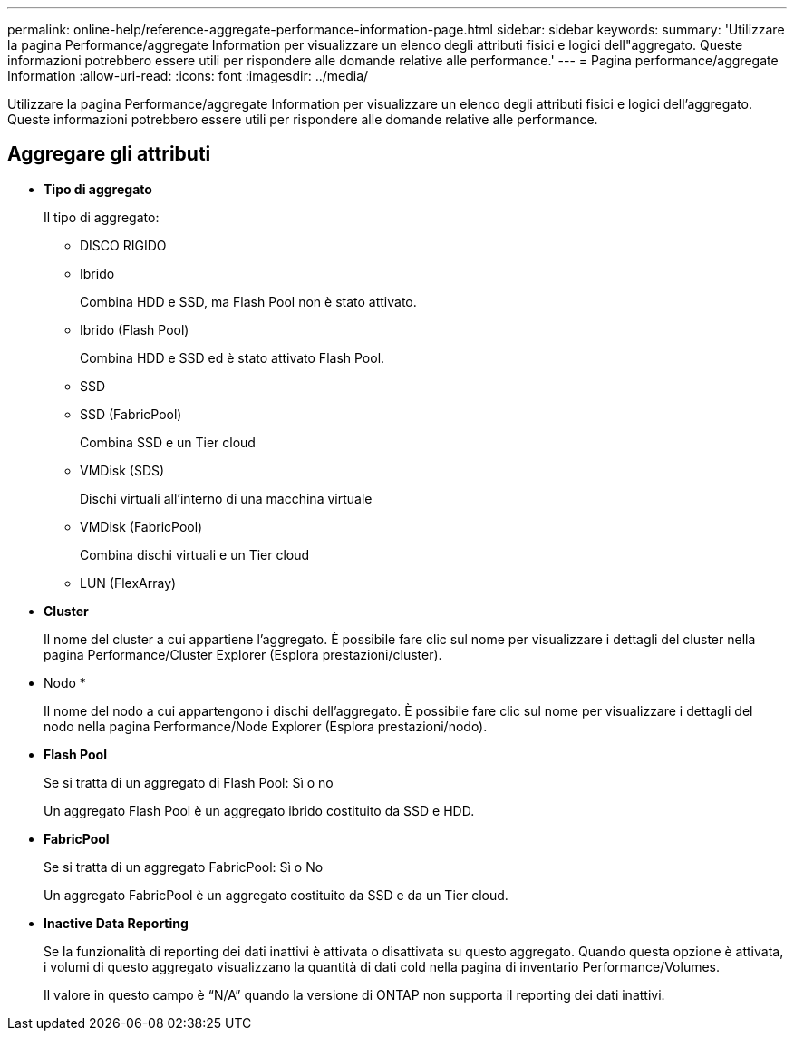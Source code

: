 ---
permalink: online-help/reference-aggregate-performance-information-page.html 
sidebar: sidebar 
keywords:  
summary: 'Utilizzare la pagina Performance/aggregate Information per visualizzare un elenco degli attributi fisici e logici dell"aggregato. Queste informazioni potrebbero essere utili per rispondere alle domande relative alle performance.' 
---
= Pagina performance/aggregate Information
:allow-uri-read: 
:icons: font
:imagesdir: ../media/


[role="lead"]
Utilizzare la pagina Performance/aggregate Information per visualizzare un elenco degli attributi fisici e logici dell'aggregato. Queste informazioni potrebbero essere utili per rispondere alle domande relative alle performance.



== Aggregare gli attributi

* *Tipo di aggregato*
+
Il tipo di aggregato:

+
** DISCO RIGIDO
** Ibrido
+
Combina HDD e SSD, ma Flash Pool non è stato attivato.

** Ibrido (Flash Pool)
+
Combina HDD e SSD ed è stato attivato Flash Pool.

** SSD
** SSD (FabricPool)
+
Combina SSD e un Tier cloud

** VMDisk (SDS)
+
Dischi virtuali all'interno di una macchina virtuale

** VMDisk (FabricPool)
+
Combina dischi virtuali e un Tier cloud

** LUN (FlexArray)


* *Cluster*
+
Il nome del cluster a cui appartiene l'aggregato. È possibile fare clic sul nome per visualizzare i dettagli del cluster nella pagina Performance/Cluster Explorer (Esplora prestazioni/cluster).

* Nodo *
+
Il nome del nodo a cui appartengono i dischi dell'aggregato. È possibile fare clic sul nome per visualizzare i dettagli del nodo nella pagina Performance/Node Explorer (Esplora prestazioni/nodo).

* *Flash Pool*
+
Se si tratta di un aggregato di Flash Pool: Sì o no

+
Un aggregato Flash Pool è un aggregato ibrido costituito da SSD e HDD.

* *FabricPool*
+
Se si tratta di un aggregato FabricPool: Sì o No

+
Un aggregato FabricPool è un aggregato costituito da SSD e da un Tier cloud.

* *Inactive Data Reporting*
+
Se la funzionalità di reporting dei dati inattivi è attivata o disattivata su questo aggregato. Quando questa opzione è attivata, i volumi di questo aggregato visualizzano la quantità di dati cold nella pagina di inventario Performance/Volumes.

+
Il valore in questo campo è "`N/A`" quando la versione di ONTAP non supporta il reporting dei dati inattivi.


